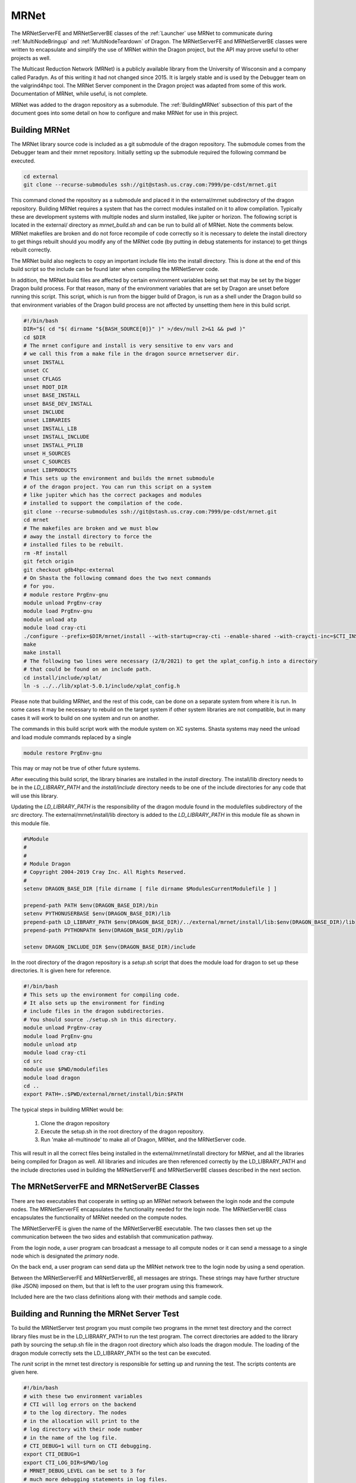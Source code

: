 .. _MRNet:

MRNet
+++++

The MRNetServerFE and MRNetServerBE classes of the :ref:`Launcher` use MRNet to communicate during
:ref:`MultiNodeBringup` and :ref:`MultiNodeTeardown` of Dragon. The MRNetServerFE and MRNetServerBE classes
were written to encapsulate and simplify the use of MRNet within the Dragon project, but the API may prove
useful to other projects as well.

The Multicast Reduction Network  (MRNet) is a publicly available library from the University of Wisconsin and
a company called Paradyn. As of this writing it had not changed since 2015. It is largely stable and is used
by the Debugger team on the valgrind4hpc tool. The MRNet Server component in the Dragon project was adapted
from some of this work. Documentation of MRNet, while useful, is not complete. 

MRNet was added to the dragon repository as a submodule. The :ref:`BuildingMRNet` subsection of this part of
the document goes into some detail on how to configure and make MRNet for use in this project.

.. _BuildingMRNet:

Building MRNet
==============

.. Pino slack channel for pino has the ip address.
.. Appollo running HPCM might be one to try: cfa6k and pea2k

The MRNet library source code is included as a git submodule of the dragon repository. The submodule comes
from the Debugger team and their mrnet repository. Initially setting up the submodule required the following
command be executed.

.. code-block:: bash

    cd external
    git clone --recurse-submodules ssh://git@stash.us.cray.com:7999/pe-cdst/mrnet.git

This command cloned the repository as a submodule and placed it in the external/mrnet subdirectory of the
dragon repository. Building MRNet requires a system that has the correct modules installed on it to allow
compilation. Typically these are development systems with multiple nodes and slurm installed, like jupiter or
horizon. The following script is located in the external/ directory as
*mrnet_build.sh* and can be run to build all of MRNet. Note the comments below. MRNet makefiles are broken and
do not force recompile of code correctly so it is necessary to delete the install directory to get things rebuilt should
you modify any of the MRNet code (by putting in debug statements for instance) to get things rebuilt
correctly.

The MRNet build also neglects to copy an important include file into the install directory. This is done at
the end of this build script so the include can be found later when compiling the MRNetServer code.

In addition, the MRNet build files are affected by certain environment variables being set that may be set by
the bigger Dragon build process. For that reason, many of the environment variables that are set by Dragon are
unset before running this script. This script, which is run from the bigger build of Dragon, is run as a shell
under the Dragon build so that environment variables of the Dragon build process are not affected by unsetting
them here in this build script.

.. code-block:: bash

    #!/bin/bash
    DIR="$( cd "$( dirname "${BASH_SOURCE[0]}" )" >/dev/null 2>&1 && pwd )"
    cd $DIR
    # The mrnet configure and install is very sensitive to env vars and
    # we call this from a make file in the dragon source mrnetserver dir.
    unset INSTALL
    unset CC
    unset CFLAGS
    unset ROOT_DIR
    unset BASE_INSTALL
    unset BASE_DEV_INSTALL
    unset INCLUDE
    unset LIBRARIES
    unset INSTALL_LIB
    unset INSTALL_INCLUDE
    unset INSTALL_PYLIB
    unset H_SOURCES
    unset C_SOURCES
    unset LIBPRODUCTS
    # This sets up the environment and builds the mrnet submodule
    # of the dragon project. You can run this script on a system
    # like jupiter which has the correct packages and modules
    # installed to support the compilation of the code.
    git clone --recurse-submodules ssh://git@stash.us.cray.com:7999/pe-cdst/mrnet.git
    cd mrnet
    # The makefiles are broken and we must blow
    # away the install directory to force the
    # installed files to be rebuilt.
    rm -Rf install
    git fetch origin
    git checkout gdb4hpc-external
    # On Shasta the following command does the two next commands
    # for you.
    # module restore PrgEnv-gnu
    module unload PrgEnv-cray
    module load PrgEnv-gnu
    module unload atp
    module load cray-cti
    ./configure --prefix=$DIR/mrnet/install --with-startup=cray-cti --enable-shared --with-craycti-inc=$CTI_INSTALL_DIR/include/ --with-craycti-lib=$CTI_INSTALL_DIR/lib --with-boost=/opt/cray/pe/cdst-support/default/
    make
    make install
    # The following two lines were necessary (2/8/2021) to get the xplat_config.h into a directory
    # that could be found on an include path.
    cd install/include/xplat/
    ln -s ../../lib/xplat-5.0.1/include/xplat_config.h

Please note that building MRNet, and the rest of this code, can be done on a separate system from where it is
run.  In some cases it may be necessary to rebuild on the target system if other system libraries are not
compatible, but in many cases it will work to build on one system and run on another.

The commands in this build script work with the module system on XC systems. Shasta systems may need the
unload and load module commands replaced by a single

.. code-block:: bash

    module restore PrgEnv-gnu

This may or may not be true of other future systems.

After executing this build script, the library binaries are installed in the *install* directory. The
install/lib directory needs to be in the *LD_LIBRARY_PATH* and the *install/include* directory needs to be one
of the include directories for any code that will use this library.

Updating the *LD_LIBRARY_PATH* is the responsibility of the dragon module found in the modulefiles
subdirectory of the *src* directory. The external/mrnet/install/lib directory is added to the *LD_LIBRARY_PATH* in this module
file as shown in this module file.

.. code-block:: bash

    #%Module
    #
    #
    # Module Dragon
    # Copyright 2004-2019 Cray Inc. All Rights Reserved.
    #
    setenv DRAGON_BASE_DIR [file dirname [ file dirname $ModulesCurrentModulefile ] ]

    prepend-path PATH $env(DRAGON_BASE_DIR)/bin
    setenv PYTHONUSERBASE $env(DRAGON_BASE_DIR)/lib
    prepend-path LD_LIBRARY_PATH $env(DRAGON_BASE_DIR)/../external/mrnet/install/lib:$env(DRAGON_BASE_DIR)/lib
    prepend-path PYTHONPATH $env(DRAGON_BASE_DIR)/pylib

    setenv DRAGON_INCLUDE_DIR $env(DRAGON_BASE_DIR)/include

In the root directory of the dragon repository is a *setup.sh* script that does the module load for dragon to
set up these directories. It is given here for reference.

.. code-block:: bash

    #!/bin/bash
    # This sets up the environment for compiling code.
    # It also sets up the environment for finding
    # include files in the dragon subdirectories.
    # You should source ./setup.sh in this directory.
    module unload PrgEnv-cray
    module load PrgEnv-gnu
    module unload atp
    module load cray-cti
    cd src
    module use $PWD/modulefiles
    module load dragon
    cd ..
    export PATH=.:$PWD/external/mrnet/install/bin:$PATH

The typical steps in building MRNet would be:

    #. Clone the dragon repository
    #. Execute the setup.sh in the root directory of the dragon repository.
    #. Run 'make all-multinode' to make all of Dragon, MRNet, and the MRNetServer code.

This will result in all the correct files being installed in the external/mrnet/install directory for MRNet,
and all the libraries being compiled for Dragon  as well. All libraries and inlcudes are then referenced
correctly by the LD_LIBRARY_PATH and the include directories used in building the MRNetServerFE and
MRNetServerBE classes described in the next section.

The MRNetServerFE and MRNetServerBE Classes
===========================================

There are two executables that cooperate in setting up an MRNet network between the login node and the compute
nodes. The MRNetServerFE encapsulates the functionality needed for the login node.  The MRNetServerBE class
encapsulates the functionality of MRNet needed on the compute nodes.

The MRNetServerFE is given the name of the MRNetServerBE executable. The two classes then set up the
communication between the two sides and establish that communication pathway.

From the login node, a user program can broadcast a message to all compute nodes or it can send a message to a
single node which is designated the *primary* node.

On the back end, a user program can send data up the MRNet network tree to the login node by using a send
operation.

Between the MRNetServerFE and MRNetServerBE, all messages are strings. These strings may have further
structure (like JSON) imposed on them, but that is left to the user program using this framework.

Included here are the two class definitions along with their methods and sample code.

.. cpp:class:: MRNetServerFE

    .. cpp:function:: MRNetServerFE(std::vector<const char*>& ctiExecutableArgs, \
        std::vector<const char*>& backendExecutableArgs, \
        MRNetServerFEDataCallBack callback)

        Constructor for the MRNetServer Front End.  Objects of type MRNetServerFE are meant to be instantiated
        once on the login node of a multinode allocation. The actual allocation of the nodes is outside the
        scope of this framework. MRNet is started up to include all the compute nodes in the allocation. The
        CTI executable in the arguments is the "program" that will be run on each of the compute nodes. The
        CTI executable is watched by a CTI daemon. If the process running the CTI executable terminates, CTI
        will clean up all running processes on the compute nodes and end the allocation.
        
        The backend executable is the program that makes up the backend of the MRNetServer framework. The
        backend executable is run on each compute node and it must create an instance of the MRNetServerBE
        class which will than attach to the MRNet network.
        
        Finally, the user of this framework provides a callback function to process data that arrives from the
        backend over the MRNet network. All data is sent in simple string format. No formatting is done by
        this framework. So, for instance, a user program may choose to encode messages in JSON format.

        **ARGUMENTS**

        * ctiExecutableArgs

            A vector of null-terminated C strings with the executable at position 0 and any arguments
            following. The CTI executable is the watched process by CTI. If this process terminates, the
            allocation is cleaned up and terminated.

        * backendExecutableArgs

            A vector of null-terminated C strings with the executable at position 0 and any arguments
            following. The backend executable must create an instance of MRNetServerBE to attach to the
            network. The arguments are provided on the command-line to the executable. There are 5 additional
            arguments that are added at the end of the command-line arguments to the backend executable by the
            MRNet library and those arguments are passed on to MRNet by this framework.
            
            The user supplied backendExecutableArgs are examined to see if they are files. If any of them are
            existing files, those files are added as binary manifest files when the MRNet is created. In this
            way, the files get transmitted to a location where the MRNet backend compute nodes can find them.

        * callback

            A pointer to a function that is the function to call when data arrives off the network from a
            compute node. The callback must have the same type signature of the MRNetServerFEDataCallBack
            type. The callback must take as arguments a pointer to an MRNetServerFE object (this type) and a
            string reference to the message coming from a compute node. The return type of the callback is
            void.

        **RETURNS**

            none

    .. cpp:function:: virtual ~MRNetServerFE()

        The destructor for the MRNetServerFE object.  If an instance of this object was created with "new"
        then "delete" should be called on the instance pointer to free the object. Otherwise, the destructor
        is called automatically.

        **ARGUMENTS**

        none

        **RETURNS**

        none

    .. cpp:function:: void send_all(const std::string& msg)

        Broadcast a message to all compute nodes.  The message is sent to each compute node in the allocation.
        This method cannot be called from a callback. It must be called from the main thread.

        **ARGUMENTS**

        * msg

            The string contained in msg is sent to all compute nodes.

        **RETURNS**

        none

    .. cpp:function:: void send_primary(const std::string& msg)

        Send a message to the primary node of the allocation only.
        The message is sent to the primary compute node only in the allocation. This method cannot be called
        from a callback. It must be called from the main thread.

        **ARGUMENTS**

        * msg

            The string contained in msg is sent to the primary compute node.

        **RETURNS**

        none

    .. cpp:function:: int get_num_nodes() const

        This returns the count of nodes in the allocation.

        **ARGUMENTS**

        none

        **RETURNS**

        none

    .. cpp:function:: std::string get_primary_hostname()

        Returns the primary node's hostname for the allocation.

        **ARGUMENTS**

        none

        **RETURNS**

        none

    .. cpp:function:: void shutdown()

        Calling this initiates a shutdown of the network. Normal shutdown is initiated through this call.

        **ARGUMENTS**

        none

        **RETURNS**

        none

.. cpp:class:: MRNetServerBE

    .. cpp:function:: MRNetServerBE(int argc, char* argv[], MRNetServerBEDataCallBack callback)

        Constructor for the MRNetServer Backend.
        Object's of this type are meant to be instantiated once on each compute node via the backend
        executable argument provided to the MRNetServerFE front end class.

        The backend executable is the program that makes up the backend of the MRNetServer framework. The
        backend executable is run on each compute node and it must create an instance of the MRNetServerBE
        class which will than attach to the MRNet network.

        The user of this framework provides a callback function to process data that arrives from at the
        backend over the MRNet network. All data is sent in simple string format. No formatting is done by
        this framework. So, for instance, a user program may choose to encode messages in JSON format.

        **ARGUMENTS**

        *  @ argc

            The user should pass the argc given to the main program as its command-line argument count.

        * argv

            An array of null-terminated C strings. This should be the argv passed on the command-line to the
            backendExecutable. This is necessary because MRNet provides configuration parameters on the
            command line to the backend executable. The last 5 arguments of the command-line belong to MRNet.
            This allows other command-line arguments to be supplied to the backendExecutable. The will be
            before the MRNet arguments, but all arguments may be given to this constructor. MRNet will only
            use the last 5.

        * callback

            A pointer to a function that is the function to call when data arrives off the network from the
            login node. The callback must have the same type signature of the MRNetServerBEDataCallBack type.
            The callback must take as arguments a pointer to an MRNetServerBE object (this type) and a string
            reference to the message coming from the login node. The return type of the callback is void.

        **RETURNS**

        none

    .. cpp:function:: virtual ~MRNetServerBE()

        Destructor for the MRNetServer Backend.
        Deallocate the network by deleting its pointer. The destructor of MRN::Network takes care of
        bringing the network down.

        **ARGUMENTS**

        none

        **RETURNS**

        none

    .. cpp:function:: void send(const std::string& msg)

        Send a message. All messages are strings that may be encoded in some way (like json). From the
        backend, either the main thread or the callback handler may send messages. Sending directly from the
        callback handler is not supported by MRNet, but with this framework, messages are queued to be sent
        later by the main thread. Serve must be called from the main thread to insure messages from the
        callback handler get sent. Alternatively, the main thread may call flush to cause messages sent by the
        callback handler to be sent. Calling send from the main thread will cause all waiting messages (queued
        by sending from the callback handler) to immediately be sent.

        **ARGUMENTS**

        * msg

            The data to be sent to the front end MRNetServerFE object.

        **RETURNS**

        none

    .. cpp:function:: void flush()

        Flush messages sent by the callback handler to the front end.  If the main thread calls serve, then
        flush does not need to be called. If the main thread does not call serve, then messages sent from the
        callback handler are queued until either flush is called by the main thread or until the main thread
        calls send. In either case, all queued messages are sent in order including the last message when sent
        by the main thread.

        **ARGUMENTS**

        none

        **RETURNS**

        none

    .. cpp:function:: void serve()

        Block the main thread until shutdown is called.
        If the main thread does not have work to do (i.e. all work is done by the callback handler) then serve
        should be called to block the main thread until shutdown of the MRNetServerFE/BE is initiated by the
        front end. If the main thread calls serve, then flush does not need to be called. If the main thread
        does not call serve, then messages sent from the callback handler are queued until either flush is
        called by the main thread or until the main thread calls send.

        **ARGUMENTS**

        none

        **RETURNS**

        none

    .. cpp:function:: void shutdown()

        **ARGUMENTS**

        none

        **RETURNS**

        none



Building and Running the MRNet Server Test
==========================================

To build the MRNetServer test program you must compile two programs in the mrnet test directory and the
correct library files must be in the LD_LIBRARY_PATH to run the test program. The correct directories are
added to the library path by sourcing the setup.sh file in the dragon root directory which also loads the
dragon module. The loading of the dragon module correctly sets the LD_LIBRARY_PATH so the test can be
executed.

The *runit* script in the mrnet test directory is responsible for setting up and running the test. The scripts
contents are given here.

.. code-block:: bash

    #!/bin/bash
    # with these two environment variables
    # CTI will log errors on the backend
    # to the log directory. The nodes
    # in the allocation will print to the
    # log directory with their node number
    # in the name of the log file.
    # CTI_DEBUG=1 will turn on CTI debugging.
    export CTI_DEBUG=1
    export CTI_LOG_DIR=$PWD/log
    # MRNET_DEBUG_LEVEL can be set to 3 for
    # much more debugging statements in log files.
    #export MRNET_DEBUG_LEVEL=3
    export MRNET_DEBUG_LEVEL=0
    mkdir log
    rm log/*
    salloc --ntasks=2 --ntasks-per-node=1 --time=20 << EOF
    ./mrnet_test
    EOF

If debugging needs to be done, the CTI_DEBUG should be set to 1 and the MRNET_DEBUG_LEVEL should be set to 3.
In this way, the debug statements in the MRNet library will be printed to standard error.  Any printing to
standard error in the MRNetServerFE/BE code will also be logged. The log directory contains the log files.
There is a log file created for each compute node's output. There is a log file created for the login nodes
log file. And finally there is a CTI log file that is created as well.

To determine if the LD_LIBRARY_PATH is set correctly you can use the *ldd* command to determine where all the
libraries will be pulled from.

The salloc command command is a SLURM command and allocates two compute nodes for 20 seconds. The salloc
command creates a shell and the mrnet_test program is run within that shell. The test prints that it completed
successfully if all goes well.



.. _MRNetAPI:

MRNet API
===============

